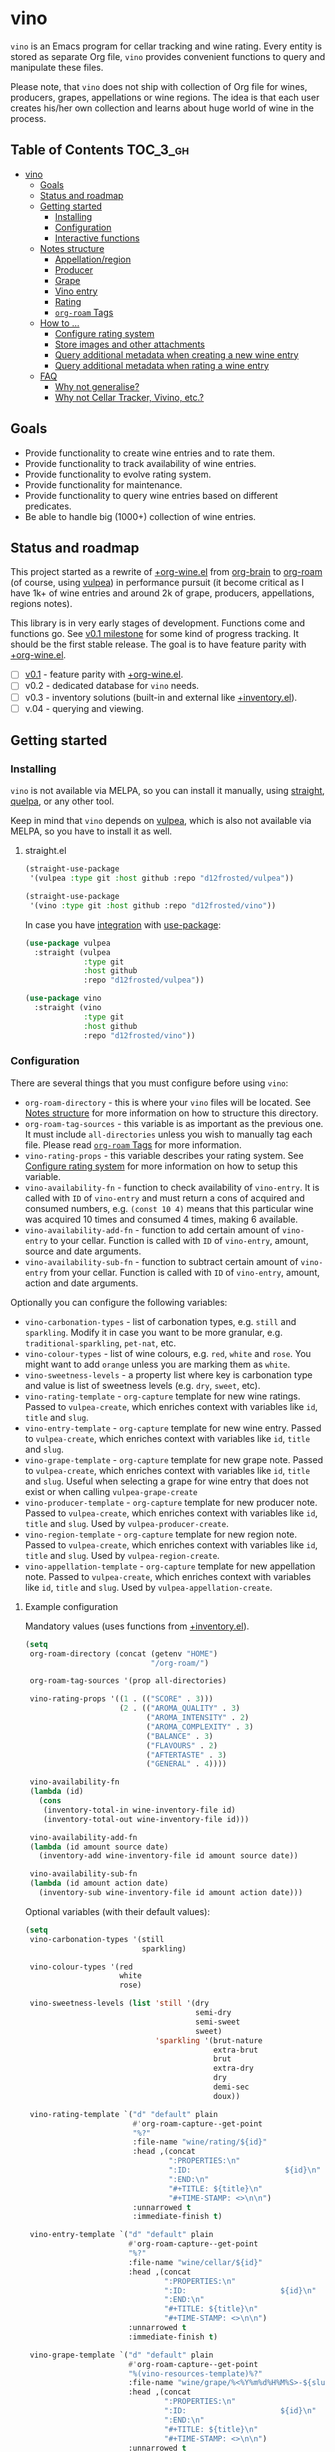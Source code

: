 :PROPERTIES:
:ID:                     e2554430-e28e-4b63-b598-5718bea73a62
:END:

* vino
:PROPERTIES:
:ID:                     d66cbe06-0cbb-4805-9696-9ca31850590b
:END:

=vino= is an Emacs program for cellar tracking and wine rating. Every entity is
stored as separate Org file, =vino= provides convenient functions to query and
manipulate these files.

Please note, that =vino= does not ship with collection of Org file for wines,
producers, grapes, appellations or wine regions. The idea is that each user
creates his/her own collection and learns about huge world of wine in the
process.

** Table of Contents                                                   :TOC_3_gh:
:PROPERTIES:
:ID:                     6383aaf3-05fc-403f-b3f5-05dab6501d57
:END:

- [[#vino][vino]]
  - [[#goals][Goals]]
  - [[#status-and-roadmap][Status and roadmap]]
  - [[#getting-started][Getting started]]
    - [[#installing][Installing]]
    - [[#configuration][Configuration]]
    - [[#interactive-functions][Interactive functions]]
  - [[#notes-structure][Notes structure]]
    - [[#appellationregion][Appellation/region]]
    - [[#producer][Producer]]
    - [[#grape][Grape]]
    - [[#vino-entry][Vino entry]]
    - [[#rating][Rating]]
    - [[#org-roam-tags][=org-roam= Tags]]
  - [[#how-to-][How to ...]]
    - [[#configure-rating-system][Configure rating system]]
    - [[#store-images-and-other-attachments][Store images and other attachments]]
    - [[#query-additional-metadata-when-creating-a-new-wine-entry][Query additional metadata when creating a new wine entry]]
    - [[#query-additional-metadata-when-rating-a-wine-entry][Query additional metadata when rating a wine entry]]
  - [[#faq][FAQ]]
    - [[#why-not-generalise][Why not generalise?]]
    - [[#why-not-cellar-tracker-vivino-etc][Why not Cellar Tracker, Vivino, etc.?]]

** Goals
:PROPERTIES:
:ID:                     db8950da-aad1-41f3-940a-7140c6ce6209
:END:

- Provide functionality to create wine entries and to rate them.
- Provide functionality to track availability of wine entries.
- Provide functionality to evolve rating system.
- Provide functionality for maintenance.
- Provide functionality to query wine entries based on different predicates.
- Be able to handle big (1000+) collection of wine entries.

** Status and roadmap
:PROPERTIES:
:ID:                     626c7352-8762-4800-8c2e-de3068c386d0
:END:

This project started as a rewrite of [[https://github.com/d12frosted/environment/blob/3d387cb95353cfe79826d24abbfd1b6091669957/emacs/lisp/%2Borg-wine.el][+org-wine.el]] from [[https://github.com/Kungsgeten/org-brain][org-brain]] to [[https://github.com/org-roam/org-roam/][org-roam]] (of
course, using [[https://github.com/d12frosted/vulpea][vulpea]]) in performance pursuit (it become critical as I have 1k+
of wine entries and around 2k of grape, producers, appellations, regions notes).

This library is in very early stages of development. Functions come and
functions go. See [[https://github.com/d12frosted/vulpea/milestone/1][v0.1 milestone]] for some kind of progress tracking. It should
be the first stable release. The goal is to have feature parity with
[[https://github.com/d12frosted/environment/blob/3d387cb95353cfe79826d24abbfd1b6091669957/emacs/lisp/%2Borg-wine.el][+org-wine.el]].

- [ ] [[https://github.com/d12frosted/vulpea/milestone/1][v0.1]] - feature parity with [[https://github.com/d12frosted/environment/blob/3d387cb95353cfe79826d24abbfd1b6091669957/emacs/lisp/%2Borg-wine.el][+org-wine.el]].
- [ ] v0.2 - dedicated database for =vino= needs.
- [ ] v0.3 - inventory solutions (built-in and external like [[https://github.com/d12frosted/environment/blob/4164a5abd43d478fd314bb299ea4e1024d89c39c/emacs/lisp/+inventory.el][+inventory.el]]).
- [ ] v.04 - querying and viewing.

** Getting started
:PROPERTIES:
:ID:                     b065010c-acc7-4685-a7eb-f342c54b3558
:END:

*** Installing
:PROPERTIES:
:ID:                     ee4a877a-a870-41b9-8820-9aa910fb14b4
:END:

=vino= is not available via MELPA, so you can install it manually, using
[[https://github.com/raxod502/straight][straight]], [[https://github.com/quelpa/quelpa][quelpa]], or any other tool.

Keep in mind that =vino= depends on [[https://github.com/d12frosted/vulpea][vulpea]], which is also not available via
MELPA, so you have to install it as well.

**** straight.el
:PROPERTIES:
:ID:                     2beccee5-417a-4053-8275-217f41dedcca
:END:

#+begin_src emacs-lisp
  (straight-use-package
   '(vulpea :type git :host github :repo "d12frosted/vulpea"))

  (straight-use-package
   '(vino :type git :host github :repo "d12frosted/vino"))
#+end_src

In case you have [[https://github.com/raxod502/straight.el/#integration-with-use-package][integration]] with [[https://github.com/jwiegley/use-package][use-package]]:

#+begin_src emacs-lisp
  (use-package vulpea
    :straight (vulpea
               :type git
               :host github
               :repo "d12frosted/vulpea"))

  (use-package vino
    :straight (vino
               :type git
               :host github
               :repo "d12frosted/vino"))
#+end_src

*** Configuration
:PROPERTIES:
:ID:                     f7b2fe31-4695-441c-82e8-421f8e2a2fa1
:END:

There are several things that you must configure before using =vino=:

- =org-roam-directory= - this is where your =vino= files will be located. See
  [[#notes-structure][Notes structure]] for more information on how to structure this directory.
- =org-roam-tag-sources= - this variable is as important as the previous one. It
  must include =all-directories= unless you wish to manually tag each file.
  Please read [[#org-roam-tags][=org-roam= Tags]] for more information.
- =vino-rating-props= - this variable describes your rating system. See
  [[#configure-rating-system][Configure rating system]] for more information on how to setup this variable.
- =vino-availability-fn= - function to check availability of =vino-entry=. It is
  called with =ID= of =vino-entry= and must return a cons of acquired and
  consumed numbers, e.g. =(const 10 4)= means that this particular wine was
  acquired 10 times and consumed 4 times, making 6 available.
- =vino-availability-add-fn= - function to add certain amount of =vino-entry= to
  your cellar. Function is called with =ID= of =vino-entry=, amount, source and
  date arguments.
- =vino-availability-sub-fn= - function to subtract certain amount of
  =vino-entry= from your cellar. Function is called with =ID= of =vino-entry=,
  amount, action and date arguments.

Optionally you can configure the following variables:

- =vino-carbonation-types= - list of carbonation types, e.g. =still= and
  =sparkling=. Modify it in case you want to be more granular, e.g.
  =traditional-sparkling=, =pet-nat=, etc.
- =vino-colour-types= - list of wine colours, e.g. =red=, =white= and =rose=.
  You might want to add =orange= unless you are marking them as =white=.
- =vino-sweetness-levels= - a property list where key is carbonation type and
  value is list of sweetness levels (e.g. =dry=, =sweet=, etc).
- =vino-rating-template= - =org-capture= template for new wine ratings. Passed
  to =vulpea-create=, which enriches context with variables like =id=, =title=
  and =slug=.
- =vino-entry-template= - =org-capture= template for new wine entry. Passed
  to =vulpea-create=, which enriches context with variables like =id=, =title=
  and =slug=.
- =vino-grape-template= - =org-capture= template for new grape note. Passed to
  =vulpea-create=, which enriches context with variables like =id=, =title= and
  =slug=. Useful when selecting a grape for wine entry that does not exist or
  when calling =vulpea-grape-create=
- =vino-producer-template= - =org-capture= template for new producer note. Passed
  to =vulpea-create=, which enriches context with variables like =id=, =title=
  and =slug=. Used by =vulpea-producer-create=.
- =vino-region-template= - =org-capture= template for new region note. Passed to
  =vulpea-create=, which enriches context with variables like =id=, =title= and
  =slug=. Used by =vulpea-region-create=.
- =vino-appellation-template= - =org-capture= template for new appellation note.
  Passed to =vulpea-create=, which enriches context with variables like =id=,
  =title= and =slug=. Used by =vulpea-appellation-create=.

**** Example configuration
:PROPERTIES:
:ID:                     a796506e-ff4c-4a1f-8d00-50b02692b26c
:END:

Mandatory values (uses functions from [[https://github.com/d12frosted/environment/blob/4164a5abd43d478fd314bb299ea4e1024d89c39c/emacs/lisp/+inventory.el][+inventory.el]]).

#+begin_src emacs-lisp
    (setq
     org-roam-directory (concat (getenv "HOME")
                                "/org-roam/")
   
     org-roam-tag-sources '(prop all-directories)

     vino-rating-props '((1 . (("SCORE" . 3)))
                         (2 . (("AROMA_QUALITY" . 3)
                               ("AROMA_INTENSITY" . 2)
                               ("AROMA_COMPLEXITY" . 3)
                               ("BALANCE" . 3)
                               ("FLAVOURS" . 2)
                               ("AFTERTASTE" . 3)
                               ("GENERAL" . 4))))

     vino-availability-fn
     (lambda (id)
       (cons
        (inventory-total-in wine-inventory-file id)
        (inventory-total-out wine-inventory-file id)))

     vino-availability-add-fn
     (lambda (id amount source date)
       (inventory-add wine-inventory-file id amount source date))

     vino-availability-sub-fn
     (lambda (id amount action date)
       (inventory-sub wine-inventory-file id amount action date)))
#+end_src

Optional variables (with their default values):

#+begin_src emacs-lisp
  (setq
   vino-carbonation-types '(still
                            sparkling)

   vino-colour-types '(red
                       white
                       rose)

   vino-sweetness-levels (list 'still '(dry
                                        semi-dry
                                        semi-sweet
                                        sweet)
                               'sparkling '(brut-nature
                                            extra-brut
                                            brut
                                            extra-dry
                                            dry
                                            demi-sec
                                            doux))

   vino-rating-template `("d" "default" plain
                          #'org-roam-capture--get-point
                          "%?"
                          :file-name "wine/rating/${id}"
                          :head ,(concat
                                  ":PROPERTIES:\n"
                                  ":ID:                     ${id}\n"
                                  ":END:\n"
                                  "#+TITLE: ${title}\n"
                                  "#+TIME-STAMP: <>\n\n")
                          :unnarrowed t
                          :immediate-finish t)

   vino-entry-template `("d" "default" plain
                         #'org-roam-capture--get-point
                         "%?"
                         :file-name "wine/cellar/${id}"
                         :head ,(concat
                                 ":PROPERTIES:\n"
                                 ":ID:                     ${id}\n"
                                 ":END:\n"
                                 "#+TITLE: ${title}\n"
                                 "#+TIME-STAMP: <>\n\n")
                         :unnarrowed t
                         :immediate-finish t)

   vino-grape-template `("d" "default" plain
                         #'org-roam-capture--get-point
                         "%(vino-resources-template)%?"
                         :file-name "wine/grape/%<%Y%m%d%H%M%S>-${slug}"
                         :head ,(concat
                                 ":PROPERTIES:\n"
                                 ":ID:                     ${id}\n"
                                 ":END:\n"
                                 "#+TITLE: ${title}\n"
                                 "#+TIME-STAMP: <>\n\n")
                         :unnarrowed t
                         :immediate-finish t))
#+end_src

*** Interactive functions
:PROPERTIES:
:ID:                     b85937bf-ebca-41d5-8a2e-a23cb95bb489
:END:

- =vino-entry-create= - create a new =vino-entry= according to
  =vino-entry-template=. It interactively reads carbonation type, colour type,
  sweetness level, producer, name, vintage, appellation or region, grapes,
  alcohol level, sugar, resources and price. Producer, appellation, region and
  grapes are linked using =org-roam=.
- =vino-entry-update= - update visiting (or selected) =vino-entry=. It refreshes
  =rating= and =availability= (using =vino-availability-fn=). You rarely need to
  use this function, unless availability or rating is modified manually.
- =vino-entry-update-title= - update visiting (or selected) =vino-entry= title.
  It also changes the title of all linked =ratings=. You only need this function
  if you modify a producer name, wine entry name or vintage manually and want to
  update everything. Might take a while, depending on amount of linked
  =ratings=.
- =vino-entry-acquire= - acquire visiting (or selected) =vino-entry=. Reads a
  source, amount, price and date, and calls =vino-availability-add-fn=.
- =vino-entry-consume= - consume visiting (or selected) =vino-entry=. Reads a
  action, amount and date, and calls =vino-availability-sub-fn=.
- =vino-entry-rate= - rate a visiting (or selected) =vino-entry=. Reads a date,
  props defined by =vino-rating-props=, creates a new rating note according to
  =vino-rating-template= and creates a link between wine and rating.
- =vino-grape-create= - create a new =grape= note according to
  =vino-grape-template=.
- =vino-producer-create= - create a new =producer= note according to
  =vino-producer-template=.
- =vino-region-create= - create a new =region= note according to
  =vino-region-template=.
- =vino-appellation-create= - create a new =appellation= note according to
  =vino-appellation-template=.
- =vino-entry-set-grapes= - set grapes of visiting (or selected) =vino-entry= by
  replacing existing.
- =vino-entry-set-region= - set region (or appellation) of visiting (or
  selected) =vino-entry= by replacing existing.

** Notes structure
:PROPERTIES:
:ID:                     98b08892-811d-41d5-9dc1-6cff3d2e4382
:END:

=vino= assumes the following structure of your =org-roam-directory=:

#+begin_example
  .
  └── wine
      ├── appellation
      │   ├── cerasuolo_di_vittoria_docg.org
      │   ├── etna_doc.org
      │   ├── igp_terre_siciliane.org
      │   └── ...
      ├── cellar
      │   ├── 2c012cee-878b-4199-9d3b-782d671bd198.org
      │   ├── 4faf700f-c8b9-403d-977c-8dee9e577514.org
      │   ├── b20373db-43d3-4f2c-992c-6c6b5a4f3960.org
      │   ├── c9937e3e-c83d-4d8d-a612-6110e6706252.org
      │   └── ...
      ├── grape
      │   ├── frappato.org
      │   ├── nerello_mascalese.org
      │   ├── nero_d_avola.org
      │   └── ...
      ├── producer
      │   ├── arianna_occhipinti.org
      │   ├── pyramid_valley.org
      │   └── ...
      ├── rating
      │   ├── be7777a9-7993-44cf-be9e-0ae65297a35d.org
      │   ├── bbc0c0f6-6f85-41a8-a386-f2017ceeaeb3.org
      │   ├── 727d03f3-828a-4957-aaa9-a19fd0438a15.org
      │   ├── d9e29c8e-06af-41d3-a573-72942cea64da.org
      │   ├── a5022e95-4584-43bd-ac55-599a942a6933.org
      │   └── ...
      └── region
          ├── central_otago.org
          ├── gisborne.org
          ├── kumeu.org
          └── ...
#+end_example

It's totally fine to have other notes in your =org-roam-directory= (this is how
I use it) and even in =wine= folder, but please keep in mind that any file in
=appellation=, =cellar=, =grape=, =producer=, =rating= and =region= will be
processed by =vino=. Read further to learn more about each folder and note type.

*** Appellation/region
:PROPERTIES:
:ID:                     cf3c3359-c438-4e00-8d27-6239704777a2
:END:

Each file represents either an appellation (like Cerasuolo di Vittoria DOCG or
Morgon AOC) or a wine region (like Central Otago in New Zealand or Codru in
Moldova). There are no restrictions on these files, except for presence of
=appellation= or =region= tag in addition to =wine= tag. See [[#org-roam-tags][=org-roam= Tags]] for
more information.

#+begin_example
  $ cat wine/region/20201214120801-codru.org

  :PROPERTIES:
  :ID:                     b5758d14-61a2-4255-a47d-3cff3b58b321
  :END:
  ,#+TITLE: Codru

  - country :: [[id:6ce0bd2d-9018-4c5f-b896-639a85a6e7a4][Moldova]]

  Codru wine region is located in the central area of [[id:6ce0bd2d-9018-4c5f-b896-639a85a6e7a4][Moldova]]. More than
  60% of vineyards are located in this region.

  Two biggest cellars in the world ([[id:2374143f-5b7e-46ae-9ffc-649f529aaf70][Mileștii Mici]] and [[id:849a36b0-b24b-49e6-9e5d-19fc7ee13a78][Cricova]]) are
  located here.
#+end_example

*** Producer
:PROPERTIES:
:ID:                     5316a829-59ab-4e28-8abc-08774630bee6
:END:

Each file represents a producer (like Occhipinti or Vino di Anna). There are no
restrictions on these files, except for presence of =producer= tag in addition
to =wine= tag. See [[#org-roam-tags][=org-roam= Tags]] for more information.

#+begin_example
  $ cat wine/producer/20200511140611-arianna_occhipinti.org

  :PROPERTIES:
  :ID:                     8f62b3bd-2a36-4227-a0d3-4107cd8dac19
  :END:
  ,#+TITLE: Arianna Occhipinti
  ,#+TIME-STAMP: <2020-11-17 12:06:41 d12frosted>
  ,#+ROAM_TAGS: wine producer
  ,#+FILETAGS: @AriannaOcchipinti

  - resources :: [[https://www.bowlerwine.com/producer/occhipinti][bowlerwine.com]]

  Arianna Occhipinti is a winemaker from [[id:3717adb1-4815-4ba6-9730-a884554214c9][Vittoria]] who founded her own winery in
  2004, bottled her first commercial vintage in 2006 and today works exclusively
  with estate fruit. Her 25 hectares feature only autochthonous varieties - 50%
  [[id:b968250e-2035-4b18-bd9f-fce99d5f9915][Frappato]], 35% [[id:c9731b65-61f8-4007-9dbf-d54056f55cc4][Nero d'Avola]] and 15% white varieties [[id:63532852-c67a-4b8d-ac42-1ae9be28610e][Albanello]] and [[id:ab59e210-e7ed-4362-832c-4c4daa2b9e05][Zibibbo]]. Almost
  all vines are young as she planted them, most of them a guyot-trained. But she
  also added to her holdings 60-years-old albarello-trained vines which she
  initially rented.

  ...
#+end_example

*** Grape
:PROPERTIES:
:ID:                     230273de-6831-490a-b247-99603c23985b
:END:

Each file represents a producer (like Occhipinti or Vino di Anna). There are no
restrictions on these files, except for presence of =producer= tag in addition
to =wine= tag. See [[#org-roam-tags][=org-roam= Tags]] for more information.

#+begin_example
  $ cat wine/grape/20200406154953-nerello_mascalese.org

  :PROPERTIES:
  :ID:                     9c1a5bec-9390-429e-bea9-4f1cce05f79c
  :END:
  ,#+TITLE: Nerello Mascalese
  ,#+TIME-STAMP: <2020-11-17 12:06:29 d12frosted>

  - resources :: [[https://winefolly.com/grapes/nerello-mascalese/][Winefolly]]
  - resources :: [[https://italianwinecentral.com/variety/nerello-mascalese/][italianwinecentral.com]]

  A rare red Sicilian grape producing fine light to medium-bodied red wines
  reminiscent of Pinot Noir. The best examples are found growing on the volcanic
  soils of Mount Etna.

  Primary flavours:

  - Dried [[id:7a945d62-b5f0-4542-bb1a-f4c8f9dd736b][Cherry]]
  - Orange [[id:8403a37b-be67-4efc-92f1-377aea0c8c50][Zest]]
  - Dried [[id:83a86596-437f-4931-a147-af1bd7734d28][Thyme]]
  - [[id:76cef2c9-0fc7-4802-8873-1c78a6be21da][Allspice]]
  - Crushed [[id:3b843816-3c5b-4758-89f6-804596087881][Gravel]]

  Taste profile:

  - sweetness: bone-dry
  - body: medium-light
  - tannins: medium
  - acidity: medium-high
  - alcohol: 11.5-13.5% ABV

  Handling

  - serve: 12-15°C
  - glass type: [[id:a88ce31d-bfb0-4343-9359-c4a366ad6a6b][Aroma Collector Glass]]
  - decant: 30 minutes
  - cellar: 10+ years
#+end_example

*** Vino entry
:PROPERTIES:
:ID:                     3b12dd67-4a6c-4669-97a0-ecff94fa1eb6
:END:

Each file represents a wine, specified by producer, name and vintage. Obviously,
you don't need to create separate files for two bottles of La Stoppa Ageno 2015,
but you definitely need separate note from La Stoppa Ageno 2017 (vintage is
different).

It's best if you create a vino entry using =vino-entry-create= interactive
function. It reads all required information, creates new file (uses =ID= as file
name), fills it will provided information and links producer, grapes,
appellation and region.

Vino entry is defined as a =cl-struct=:

#+begin_src emacs-lisp
  (cl-defstruct vino-entry
    carbonation
    colour
    sweetness
    producer
    name
    vintage
    appellation
    region
    grapes
    alcohol
    sugar
    resources
    price
    acquired
    consumed
    rating
    ratings)
#+end_src

Most of the fields are mandatory, except for:

- =vintage= - unless specified, printed as =NV= string;
- =sugar= - unless specified, printed as =NA= string;
- =rating= - unless =ratings= list is non-nil, printed as =NA= string;
- =ratings= - unless empty, omitted from the file.

Title if the file is set automatically upon creation and can be updated using
=vino-entry-update-title= if you modify something manually. This also updates
the title of linked rating files.

Availability is modified using =vino-entry-acquire= and =vino-entry-consume=. In
case you edited availability manually outside, use =vino-entry-update= to sync
it.

Rating is updated automatically upon using =vino-entry-rate= and can be updated
using =vino-entry-update= if you modify any rating note manually.

Vino entry files require the presence of =cellar= tag in addition to =wine= tag.
See [[#org-roam-tags][=org-roam= Tags]] for more information.

#+begin_example
  $ cat wine/cellar/c9937e3e-c83d-4d8d-a612-6110e6706252.org

  :PROPERTIES:
  :ID:                     c9937e3e-c83d-4d8d-a612-6110e6706252
  :END:
  ,#+TITLE: Arianna Occhipinti Bombolieri BB 2017

  - carbonation :: still
  - colour :: red
  - sweetness :: dry
  - producer :: [[id:8f62b3bd-2a36-4227-a0d3-4107cd8dac19][Arianna Occhipinti]]
  - name :: Bombolieri BB
  - vintage :: 2017
  - appellation :: [[id:8353e2fc-8034-4540-8254-4b63fb5a421a][IGP Terre Siciliane]]
  - grapes :: [[id:cb1eb3b9-6233-4916-8c05-a3a4739e0cfa][Frappato]]
  - alcohol :: 13
  - sugar :: 1
  - price :: 50.00 EUR
  - acquired :: 2
  - consumed :: 1
  - available :: 1
  - resources :: [[http://www.agricolaocchipinti.it/it/vinicontrada][agricolaocchipinti.it]]
  - rating :: NA

  ,#+begin_quote
  Il Frappato stems from a dream which I had when I was a girl to make a wine that
  knows the land that I work, the air I breath, and my own thoughts. It is bitter,
  bloody and elegant. That is Vittoria and the Iblei Mountains. It is the wine
  that most resembles me, brave, original and rebellious. But not only. It has
  peasant origins, for this it loves its roots and the past that it brings in;
  but, at the same time, it is able to fight to improve itself. It knows
  refinement without forgetting itself.

  Arianna Occhipinti
  ,#+end_quote
#+end_example

*** Rating
:PROPERTIES:
:ID:                     86f2bcc9-7bf7-4feb-82d4-5895124d7372
:END:

Each file represents a rating or a tasting note, specified by vino entry and
tasting date. You should create a new rating using =vino-entry-rate=. It reads
rating values according to =vino-rating-props=, creates a file (with =ID= as
file name) and fills it will provided information. Then it links newly created
rating from vino entry and updates the latter.

Rating files require the presence of =rating= tag in addition to =wine= tag. See
[[#org-roam-tags][=org-roam= Tags]] for more information.

#+begin_example
  $ cat wine/rating/f1ecb856-c009-4a65-a8d0-8191a9de66dd.org

  :PROPERTIES:
  :ID:                     f1ecb856-c009-4a65-a8d0-8191a9de66dd
  :END:
  ,#+TITLE: Arianna Occhipinti Bombolieri BB 2017 - 2021-01-15

  - wine :: [[id:c9937e3e-c83d-4d8d-a612-6110e6706252][Arianna Occhipinti Bombolieri BB 2017]]
  - date :: 2021-01-15
  - version :: 1
  - score :: 14
  - score_max :: 20
  - total :: 7.0
#+end_example

*** =org-roam= Tags
:PROPERTIES:
:ID:                     813fa350-d83f-4955-9e75-a09af41b47ff
:END:

Each vino file must contain a =wine= tag in addition to type tag (=appellation=,
=region=, =producer=, =grape=, =cellar= or =rating=). Usually that means that
these files should be placed in the relevant folders, so they are tagged
automatically when =org-roam-tag-sources= contains =all-directories=.

But since it's not the only way to tag files, one can put everything in any
place and use =ROAM_TAGS= file property. For example, a vine entry:

#+begin_example
  :PROPERTIES:
  :ID:                     1f4e920e-bfd4-4624-8445-fa8480962c17
  :END:
  ,#+TITLE: La Stoppa Ageno 2015
  ,#+ROAM_TAGS: wine cellar
  ,#+TIME-STAMP: <2021-01-18 21:04:11 d12frosted>

  ...
#+end_example

In this case you should also modify =vino-entry-template= (or other relevant
template), so new entries are not created in =wino/cellar= folder:

#+begin_src emacs-lisp
  (setq vino-entry-template
        `("d" "default" plain
          #'org-roam-capture--get-point
          "%?"
          :file-name "${id}"
          :head ,(concat
                  ":PROPERTIES:\n"
                  ":ID:                     ${id}\n"
                  ":END:\n"
                  "#+TITLE: ${title}\n"
                  "#+ROAM_TAGS: wine cellar\n"
                  "#+TIME-STAMP: <>\n\n")
          :unnarrowed t
          :immediate-finish t))
#+end_src

But make sure that =org-roam-tag-sources= contains =prop= value. Otherwise it
will not work.

In general, it's more convenient to store each type in a separate folder. But
it's up to you to decide.

** How to ...
:PROPERTIES:
:ID:                     c730ed42-0347-4778-b3fd-feab7f361db3
:END:

*** Configure rating system
:PROPERTIES:
:ID:                     6c787546-ca9a-41a0-946d-cc609f5b3393
:END:

Rating is configured by =vino-rating-prop=. My experience shows that rating
system evolves over time. You start with something simple (like a capped
number), then little by little you start to make your rating system more
complex, until one day it's too complex and you return to something simpler :D

So =vino-rating-prop= is a list of all your rating systems, starting with the
first version up to your current. This variable has the following format:

#+begin_src emacs-lisp
  '((1 . PROPS)
    (2 . PROPS)
    (3 . PROPS)
    ...)
#+end_src

And =PROPS= defines a specific version of rating system:

#+begin_src emacs-lisp
  (("PROP_1" . PROP)
   ("PROP_2" . PROP)
   ("PROP_3" . PROP)
   ...)
#+end_src

Each =PROP= can be of one of the following types:

- =number= - then the property value is a number inclusively between =0= and
  =PROP=, user is prompted for a number using =read-number= during =vino-entry-rate=;
- =list= - then the property value is a number inclusively between =0= and the
  length of =PROP=, user is prompted to select one element from the list =car='s
  using =completing-read= during =vino-entry-rate= and the =cdr= of selected
  element is used as value;
- =function= - then the property value is a number between =0= and =cdr= of
  =PROP= result, function is called with without arguments during
  =vino-entry-rate= and =car= of the result is used as value.

Final score is calculated as sum of the values divided by sum of max values and
multiplied by 10. So the final rating is a floating number from =0= to =10=.

Here are several examples to illustrate.

1. Simple rating system that allows user to assign a single number from =0= to
   =3= which is stored as =SCORE=.

   #+begin_src emacs-lisp
     (setq vino-rating-props
           '((1 . (("SCORE" . 3)))))
   #+end_src

2. Another simple rating system that uses multiple properties.

   #+begin_src emacs-lisp
     (setq vino-rating-props
           '((2 . (("AROMA_QUALITY" . 3)
                   ("AROMA_INTENSITY" . 2)
                   ("AROMA_COMPLEXITY" . 3)
                   ("BALANCE" . 3)
                   ("FLAVOURS" . 2)
                   ("AFTERTASTE" . 3)
                   ("GENERAL" . 4)))))
   #+end_src

3. A complex use cases that uses a function for =AROMA_QUALITY= (so default
   value is 3, but if wine has any taints, the value is decreased) and lists for
   everything else.

   #+begin_src emacs-lisp
     (setq vino-rating-props
           '((3 . (("AROMA_QUALITY" .
                    (lambda ()
                      (let* ((total 3)
                             (res total)
                             (ans t)
                             (quit-on "no taints")
                             (opts (list
                                    quit-on
                                    "aggressive ethanol"
                                    "massive brett attack"
                                    "VA, especially nail polish removal")))
                        (while ans
                          (setq ans (completing-read "Any taints? " opts))
                          (setq opts (delete ans opts))
                          (if (string-equal ans "no taints")
                              (setq ans nil)
                            (setq res (max 0 (- res 1))))
                          (when (equal res 0)
                            (setq ans nil)))
                        (cons res total))))

                   ("AROMA_INTENSITY" .
                    (("aroma can be perceived without putting nose into glass" . 2)
                     ("aroma can be perceived only by putting nose into glass" . 1)
                     ("closed, you need to put a lot of effort to get the aroma" . 0)))

                   ("AROMA_RICHNESS" .
                    (("more than 3 different notes" . 3)
                     ("only 3 notes" . 2)
                     ("only 2 notes" . 1)
                     ("only 1 note" . 0)))

                   ("AROMA_COMPLEXITY" .
                    (("sophisticated, multilayered" . 1)
                     ("simple" . 0)))

                   ("BALANCE" .
                    (("perfectly balanced, everything is in its place" . 3)
                     ("well balanced, might be a small issue" . 2)
                     ("average, either one bigger issue or two small" . 1)
                     ("unbalanced, everything else" . 0)))

                   ("FLAVOURS" .
                    (("multiple flavours" . 1)
                     ("only one flavour" . 0)))

                   ("EVOLUTION" .
                    (("taste and flavours evolve over time in mouth" . 1)
                     ("plain, straightforward" . 0)))

                   ("AFTERTASTE" .
                    (("long, lasting more than 30 seconds" . 2)
                     ("average, lasting more than 10 seconds" . 1)
                     ("short" . 0)))

                   ("GENERAL" .
                    (("life changing" . 4)
                     ("great wine, I will definitely look into tasting it once more" . 3)
                     ("good wine, will drink it again with pleasure if situation arises" . 2)
                     ("average wine, only with parents" . 1)
                     ("bad wine, only for enemies" . 0)))))))
   #+end_src

*** Store images and other attachments
:PROPERTIES:
:ID:                     c8fb7afd-ba51-4fc2-8ee2-7324348e69b7
:END:

Since all filed are =org-mode= files, you can use =org-attach= to store images
and other files.

*** Query additional metadata when creating a new wine entry
:PROPERTIES:
:ID:                     877e4ec7-d7af-44f6-85ff-9278af58c061
:END:

See [[https://github.com/d12frosted/vino/issues/65][vino#65]].

*** Query additional metadata when rating a wine entry
:PROPERTIES:
:ID:                     b220ca96-48c7-4ee0-b5b6-f7fb79572a22
:END:

See [[https://github.com/d12frosted/vino/issues/64][vino#64]].

** FAQ
:PROPERTIES:
:ID:                     299283b3-6f65-497c-9a87-7638bbc0f4ec
:END:

*** Why not generalise?
:PROPERTIES:
:ID:                     75f7f880-998b-4cb6-b047-e2f6473c412c
:END:

My experience shows that some parts of the code base can be shared for tracking
other things, like tea (I have a decent collection of tea, that I also track and
rate) and books. And I am sure there are many more uses cases.

But since most of the time I write about wine, I want to focus solely on this
topic and avoid making perfect an enemy of good.

That being said, please contact me if you wish to use it for other things, I
would love to hear your use case and help you with building solution for you.

*** Why not Cellar Tracker, Vivino, etc.?
:PROPERTIES:
:ID:                     83bbfcc4-794f-41f0-a5c4-ab7dcf91add9
:END:

Frankly speaking, I don't trust them to be my source of truth. In my sense both
services have the following drawbacks:

- Data is not owned by you.
- No API to get /your/ information.
- There is no way to modify invalid data.
- Requires internet connection.
- Not helpful for learning - every piece of information is already there.
- Hard limit on amount of information you can put there.
- Not extensible.

=vino= is about learning about wine, owning your data and extending your tools.
With the power of =org-roam= you can do everything :)

That being said, I still use Vivino for:

- Reading tasting notes of peoples whose opinion I respect. This also helps me
  to find new interesting bottles available in my location.
- Sharing some of my notes. This stimulates me to work on short and concise
  tasting notes.

So you can use both!
